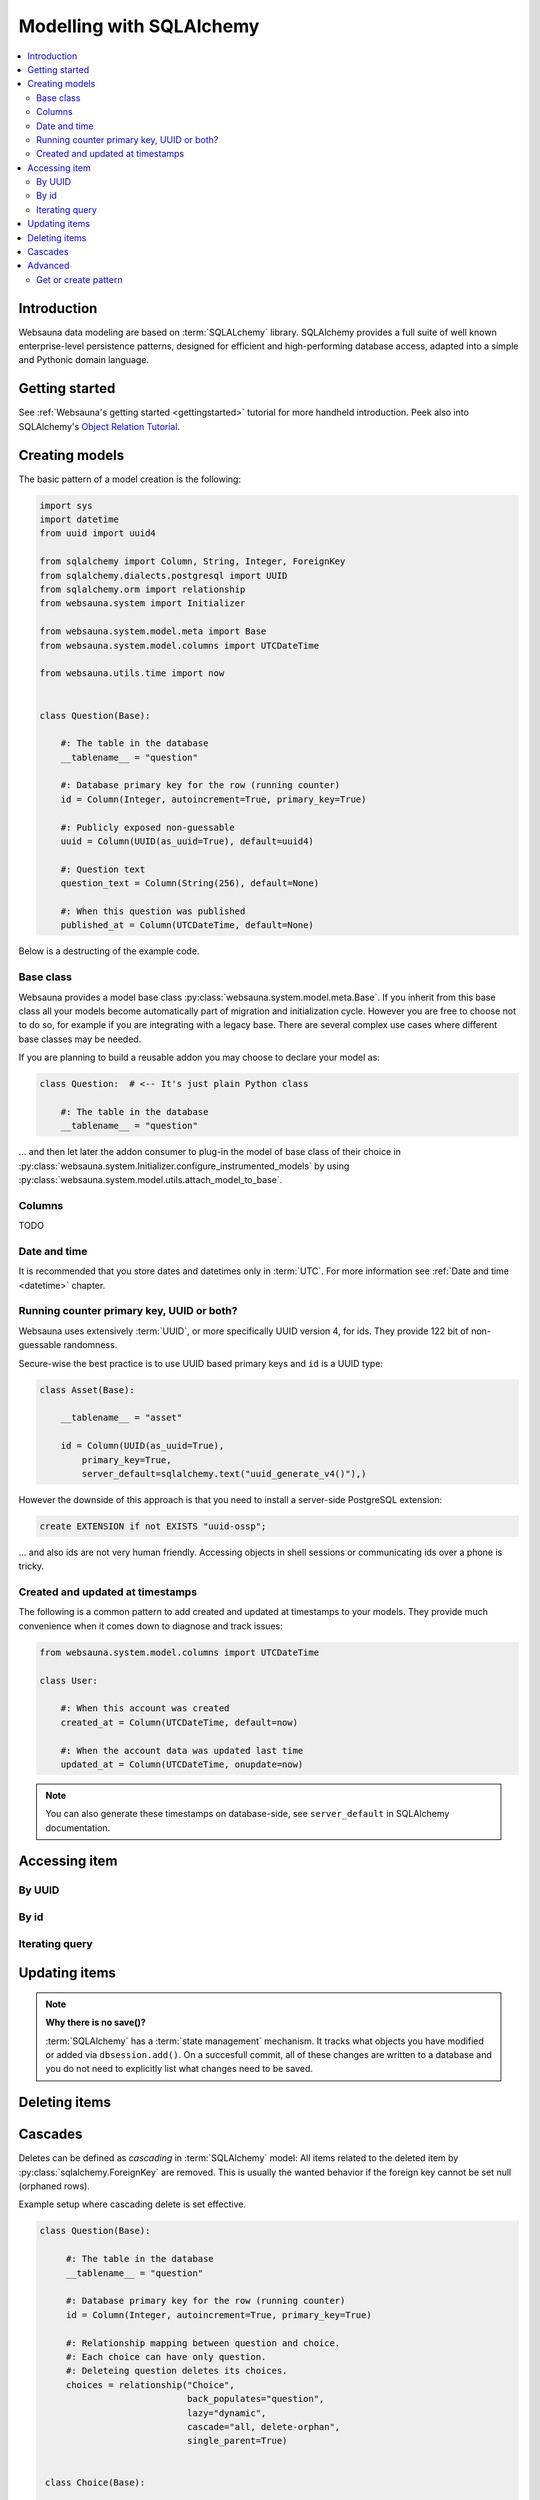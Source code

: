 =========================
Modelling with SQLAlchemy
=========================

.. contents:: :local:

Introduction
============

Websauna data modeling are based on :term:`SQLALchemy` library. SQLAlchemy provides a full suite of well known enterprise-level persistence patterns, designed for efficient and high-performing database access, adapted into a simple and Pythonic domain language.

Getting started
===============

See :ref:`Websauna's getting started <gettingstarted>` tutorial for more handheld introduction. Peek also into SQLAlchemy's `Object Relation Tutorial <http://docs.sqlalchemy.org/en/latest/orm/tutorial.html>`_.

Creating models
===============

The basic pattern of a model creation is the following:

.. code-block::

    import sys
    import datetime
    from uuid import uuid4

    from sqlalchemy import Column, String, Integer, ForeignKey
    from sqlalchemy.dialects.postgresql import UUID
    from sqlalchemy.orm import relationship
    from websauna.system import Initializer

    from websauna.system.model.meta import Base
    from websauna.system.model.columns import UTCDateTime

    from websauna.utils.time import now


    class Question(Base):

        #: The table in the database
        __tablename__ = "question"

        #: Database primary key for the row (running counter)
        id = Column(Integer, autoincrement=True, primary_key=True)

        #: Publicly exposed non-guessable
        uuid = Column(UUID(as_uuid=True), default=uuid4)

        #: Question text
        question_text = Column(String(256), default=None)

        #: When this question was published
        published_at = Column(UTCDateTime, default=None)

Below is a destructing of the example code.

Base class
----------

Websauna provides a model base class :py:class:`websauna.system.model.meta.Base`. If you inherit from this base class all your models become automatically part of migration and initialization cycle. However you are free to choose not to do so, for example if you are integrating with a legacy base. There are several complex use cases where different base classes may be needed.

If you are planning to build a reusable addon you may choose to declare your model as:

.. code-block::

    class Question:  # <-- It's just plain Python class

        #: The table in the database
        __tablename__ = "question"

... and then let later the addon consumer to plug-in the model of base class of their choice in :py:class:`websauna.system.Initializer.configure_instrumented_models` by using :py:class:`websauna.system.model.utils.attach_model_to_base`.

Columns
-------

TODO

Date and time
-------------

It is recommended that you store dates and datetimes only in :term:`UTC`. For more information see :ref:`Date and time <datetime>` chapter.

Running counter primary key, UUID or both?
------------------------------------------

Websauna uses extensively :term:`UUID`, or more specifically UUID version 4, for ids. They provide 122 bit of non-guessable randomness.

Secure-wise the best practice is to use UUID based primary keys and ``id`` is a UUID type:

.. code-block:: python

    class Asset(Base):

        __tablename__ = "asset"

        id = Column(UUID(as_uuid=True),
            primary_key=True,
            server_default=sqlalchemy.text("uuid_generate_v4()"),)


However the downside of this approach is that you need to install a server-side PostgreSQL extension:

.. code-block:: sql

    create EXTENSION if not EXISTS "uuid-ossp";

... and also ids are not very human friendly. Accessing objects in shell sessions or communicating ids over a phone is tricky.


Created and updated at timestamps
---------------------------------

The following is a common pattern to add created and updated at timestamps to your models. They provide much convenience when it comes down to diagnose and track issues:

.. code-block:: python

    from websauna.system.model.columns import UTCDateTime

    class User:

        #: When this account was created
        created_at = Column(UTCDateTime, default=now)

        #: When the account data was updated last time
        updated_at = Column(UTCDateTime, onupdate=now)

.. note ::

    You can also generate these timestamps on database-side, see ``server_default`` in SQLAlchemy documentation.

Accessing item
==============

By UUID
-------

By id
-----

Iterating query
---------------

.. _cascade:

Updating items
==============

.. **When I need to commit?**



.. note ::

    **Why there is no save()?**

    :term:`SQLAlchemy` has a :term:`state management` mechanism. It tracks what objects you have modified or added via ``dbsession.add()``. On a succesfull commit, all of these changes are written to a database and you do not need to explicitly list what changes need to be saved.

Deleting items
==============

Cascades
========

Deletes can be defined as *cascading* in :term:`SQLAlchemy` model: All items related to the deleted item by :py:class:`sqlalchemy.ForeignKey` are removed. This is usually the wanted behavior if the foreign key cannot be set null (orphaned rows).

Example setup where cascading delete is set effective.

.. code-block:: python

   class Question(Base):

        #: The table in the database
        __tablename__ = "question"

        #: Database primary key for the row (running counter)
        id = Column(Integer, autoincrement=True, primary_key=True)

        #: Relationship mapping between question and choice.
        #: Each choice can have only question.
        #: Deleteing question deletes its choices.
        choices = relationship("Choice",
                               back_populates="question",
                               lazy="dynamic",
                               cascade="all, delete-orphan",
                               single_parent=True)


    class Choice(Base):

        #: The table in the database
        __tablename__ = "choice"

        #: Database primary key for the row (running counter)
        id = Column(Integer, autoincrement=True, primary_key=True)

        #: Which question this choice is part of
        question_id = Column(Integer, ForeignKey('question.id'))
        question = relationship("Question", back_populates="choices")


`Read more about cascading in SQLAlchemy <http://docs.sqlalchemy.org/en/latest/orm/cascades.html>`_.

Advanced
========

Get or create pattern
---------------------

Your application may assume there should be some standard, never changing, rows in a database. You can either create there rows beforehand using command line or dynamically using get or create pattern.

Below is an example of get or create pattern which creates two foreign key nested items and returns the latter one::

    from websauna.wallet.models import AssetNetwork
    from websauna.wallet.models import Asset


    def get_or_create_default_asset(dbsession, asset_network_name="Toy bank", asset_name="US Dollar", asset_symbol="USD"):
        """Creates a new fictious asset we use to track toy balances."""

        network = dbsession.query(AssetNetwork).filter_by(name=asset_network_name).first()
        if not network:
            network = AssetNetwork(name=asset_network_name)
            dbsession.add(network)
            dbsession.flush()  # Gives us network.id

        # Now get/create item under asset network
        asset = network.assets.filter_by(name=asset_name).first()
        if not asset:
            asset = Asset(name=asset_name, symbol=asset_symbol)
            network.assets.append(asset)
            dbsession.flush()  # Gives us asset.id
            return asset, True

        return asset, False


.. note ::

    This was written before any PostgreSQL UPSERT support in SQLAlchemy.
